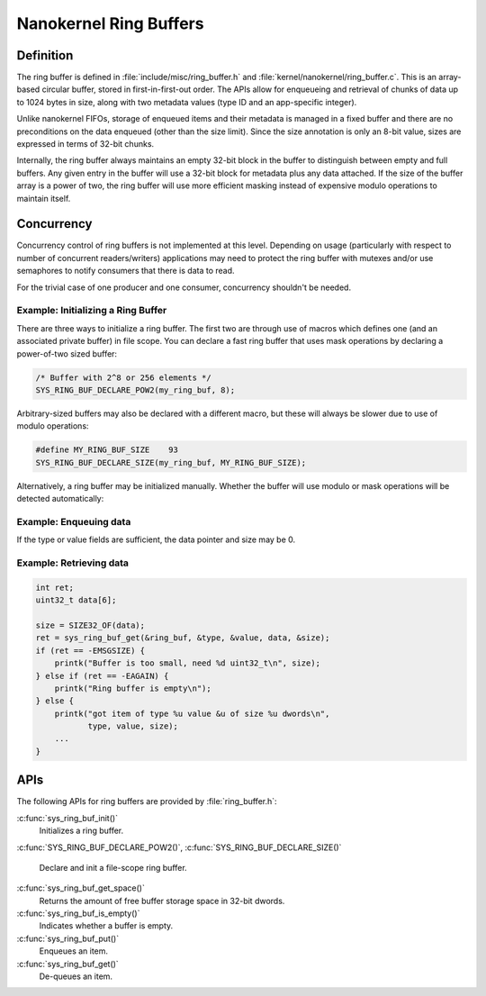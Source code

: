 .. _nanokernel_ring_buffers:

Nanokernel Ring Buffers
#######################

Definition
**********

The ring buffer is defined in :file:`include/misc/ring_buffer.h` and
:file:`kernel/nanokernel/ring_buffer.c`. This is an array-based
circular buffer, stored in first-in-first-out order. The APIs allow
for enqueueing and retrieval of chunks of data up to 1024 bytes in size,
along with two metadata values (type ID and an app-specific integer).

Unlike nanokernel FIFOs, storage of enqueued items and their metadata
is managed in a fixed buffer and there are no preconditions on the data
enqueued (other than the size limit). Since the size annotation is only
an 8-bit value, sizes are expressed in terms of 32-bit chunks.

Internally, the ring buffer always maintains an empty 32-bit block in the
buffer to distinguish between empty and full buffers. Any given entry
in the buffer will use a 32-bit block for metadata plus any data attached.
If the size of the buffer array is a power of two, the ring buffer will
use more efficient masking instead of expensive modulo operations to
maintain itself.

Concurrency
***********

Concurrency control of ring buffers is not implemented at this level.
Depending on usage (particularly with respect to number of concurrent
readers/writers) applications may need to protect the ring buffer with
mutexes and/or use semaphores to notify consumers that there is data to
read.

For the trivial case of one producer and one consumer, concurrency
shouldn't be needed.

Example: Initializing a Ring Buffer
===================================

There are three ways to initialize a ring buffer. The first two are through use
of macros which defines one (and an associated private buffer) in file scope.
You can declare a fast ring buffer that uses mask operations by declaring
a power-of-two sized buffer:

.. code-block:: c

    /* Buffer with 2^8 or 256 elements */
    SYS_RING_BUF_DECLARE_POW2(my_ring_buf, 8);

Arbitrary-sized buffers may also be declared with a different macro, but
these will always be slower due to use of modulo operations:

.. code-block:: c

    #define MY_RING_BUF_SIZE	93
    SYS_RING_BUF_DECLARE_SIZE(my_ring_buf, MY_RING_BUF_SIZE);

Alternatively, a ring buffer may be initialized manually. Whether the buffer
will use modulo or mask operations will be detected automatically:

.. code-block:: c
    #define MY_RING_BUF_SIZE	64

    struct my_struct {
        struct ring_buffer rb;
        uint32_t buffer[MY_RING_BUF_SIZE];
        ...
    };
    struct my_struct ms;

    void init_my_struct {
        sys_ring_buf_init(&ms.rb, sizeof(ms.buffer), ms.buffer);
        ...
    }

Example: Enqueuing data
=======================

.. code-block:: c
    int ret;

    ret = sys_ring_buf_put(&ring_buf, TYPE_FOO, 0, &my_foo, SIZE32_OF(my_foo));
    if (ret == -EMSGSIZE) {
        ... not enough room for the message ..
    }

If the type or value fields are sufficient, the data pointer and size may be 0.

.. code-block:: c
    int ret;

    ret = sys_ring_buf_put(&ring_buf, TYPE_BAR, 17, NULL, 0);
    if (ret == -EMSGSIZE) {
        ... not enough room for the message ..
    }

Example: Retrieving data
========================

.. code-block:: c

    int ret;
    uint32_t data[6];

    size = SIZE32_OF(data);
    ret = sys_ring_buf_get(&ring_buf, &type, &value, data, &size);
    if (ret == -EMSGSIZE) {
        printk("Buffer is too small, need %d uint32_t\n", size);
    } else if (ret == -EAGAIN) {
        printk("Ring buffer is empty\n");
    } else {
        printk("got item of type %u value &u of size %u dwords\n",
               type, value, size);
        ...
    }

APIs
****

The following APIs for ring buffers are provided by :file:`ring_buffer.h`:

:c:func:`sys_ring_buf_init()`
   Initializes a ring buffer.

:c:func:`SYS_RING_BUF_DECLARE_POW2()`,
:c:func:`SYS_RING_BUF_DECLARE_SIZE()`
   Declare and init a file-scope ring buffer.

:c:func:`sys_ring_buf_get_space()`
   Returns the amount of free buffer storage space in 32-bit dwords.

:c:func:`sys_ring_buf_is_empty()`
   Indicates whether a buffer is empty.

:c:func:`sys_ring_buf_put()`
   Enqueues an item.

:c:func:`sys_ring_buf_get()`
   De-queues an item.